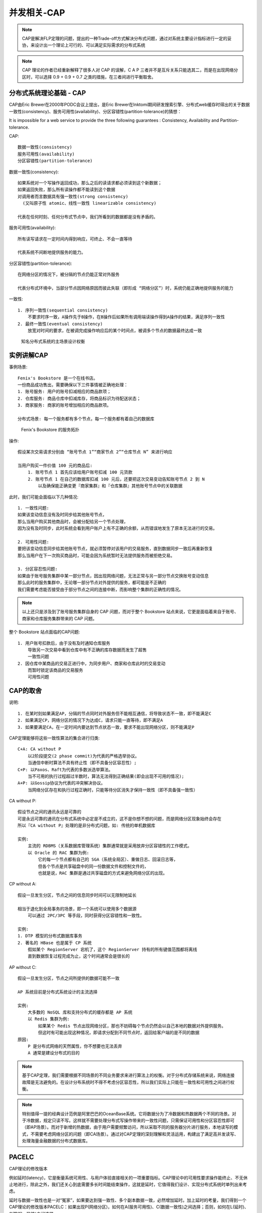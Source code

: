 .. _cap:

并发相关-CAP
###############

.. note:: CAP是解决FLP定理的问题，提出的一种Trade-off方式解决分布式问题，通过对系统主要设计指标进行一定的妥协，来设计出一个理论上可行的、可以满足实际需求的分布式系统

.. note:: CAP 理论的作者已经重新解释了很多人对 CAP 的误解，C A P 三者并不是互斥关系只能选其二，而是在出现网络分区时，可以选择 0.9 + 0.9 + 0.7 之类的措施，在三者间进行平衡取舍。



分布式系统理论基础 - CAP
=============================

CAP由Eric Brewer在2000年PODC会议上提出，是Eric Brewer在Inktomi期间研发搜索引擎、分布式web缓存时得出的关于数据一致性(consistency)、服务可用性(availability)、分区容错性(partition-tolerance)的猜想：

It is impossible for a web service to provide the three following guarantees : Consistency, Availability and Partition-tolerance.

CAP::

    数据一致性(consistency)
    服务可用性(availability)
    分区容错性(partition-tolerance)

数据一致性(consistency)::
  
  如果系统对一个写操作返回成功，那么之后的读请求都必须读到这个新数据；
  如果返回失败，那么所有读操作都不能读到这个数据
  对调用者而言数据具有强一致性(strong consistency) 
    (又叫原子性 atomic、线性一致性 linearizable consistency)

  代表在任何时刻、任何分布式节点中，我们所看到的数据都是没有矛盾的。

服务可用性(availability)::

    所有读写请求在一定时间内得到响应，可终止、不会一直等待

    代表系统不间断地提供服务的能力。

分区容错性(partition-tolerance)::

    在网络分区的情况下，被分隔的节点仍能正常对外服务

    代表分布式环境中，当部分节点因网络原因而彼此失联（即形成 “网络分区”）时，系统仍能正确地提供服务的能力

一致性::

    1. 序列一致性(sequential consistency)
        不要求时序一致，A操作先于B操作，在B操作后如果所有调用端读操作得到A操作的结果，满足序列一致性
    2. 最终一致性(eventual consistency)
        放宽对时间的要求，在被调完成操作响应后的某个时间点，被调多个节点的数据最终达成一致


.. figure:: /images/theorys/cap1.png

   知名分布式系统的主场景设计权衡




实例讲解CAP
===========

事例场景::

    Fenix's Bookstore 是一个在线书店。
    一份商品成功售出，需要确保以下三件事情被正确地处理：
    1. 账号服务: 用户的账号扣减相应的商品款项；
    2. 仓库服务: 商品仓库中扣减库存，将商品标识为待配送状态；
    3. 商家服务: 商家的账号增加相应的商品款项。

    分布式场景: 每一个服务都有多个节点，每一个服务都有着自己的数据库

.. figure:: /images/architectures/transaction4.jpg

   Fenix's Bookstore 的服务拓扑

操作::

    假设某次交易请求分别由 “账号节点 1”“商家节点 2”“仓库节点 N” 来进行响应

    当用户购买一件价值 100 元的商品后:
        1. 账号节点 1 首先应该给用户账号扣减 100 元货款
        2. 账号节点 1 在自己的数据库扣减 100 元后，还要把这次交易变动告知账号节点 2 到 N
            以及确保能正确变更『商家集群』和『仓库集群』其他账号节点中的关联数据

此时，我们可能会面临以下几种情况::

    1. 一致性问题:
    如果该变动信息没有及时同步给其他账号节点，
    那么当用户购买其他商品时，会被分配给另一个节点处理，
    因为没有及时同步，此时系统会看到用户账户上有不正确的余额，从而错误地发生了原本无法进行的交易。

    2. 可用性问题:
    要把该变动信息同步给其他账号节点，就必须暂停对该用户的交易服务，直到数据同步一致后再重新恢复
    那么当用户在下一次购买商品时，可能会因为系统暂时无法提供服务而被拒绝交易。

    3. 分区容忍性问题:
    如果由于账号服务集群中某一部分节点，因出现网络问题，无法正常与另一部分节点交换账号变动信息
    那么此时的服务集群中，无论哪一部分节点对外提供的服务，都可能是不正确的
    我们需要考虑能否接受由于部分节点之间的连接中断，而影响整个集群的正确性的情况。

.. note:: 以上还只是涉及到了账号服务集群自身的 CAP 问题，而对于整个 Bookstore 站点来说，它更是面临着来自于账号、商家和仓库服务集群带来的 CAP 问题。

整个 Bookstore 站点面临的CAP问题::

    1. 用户账号扣款后，由于没有及时通知仓库服务
        导致另一次交易中看到仓库中有不正确的库存数据而发生了超售
        一致性问题
    2. 因仓库中某商品的交易正进行中，为同步用户、商家和仓库此时的交易变动
        而暂时锁定该商品的交易服务
        可用性问题

CAP的取舍
=========

说明::

    1. 在某时刻如果满足AP，分隔的节点同时对外服务但不能相互通信，将导致状态不一致，即不能满足C
    2. 如果满足CP，网络分区的情况下为达成C，请求只能一直等待，即不满足A
    3. 如果要满足CA，在一定时间内要达到节点状态一致，要求不能出现网络分区，则不能满足P

CAP定理能够将这些一致性算法的集合进行归类::

    C+A: CA without P
        以2阶段提交(2 phase commit)为代表的严格选举协议。
        当通信中断时算法不具有终止性（即不具备分区容忍性）;
    C+P: 以Paxos、Raft为代表的多数派选举算法。
        当不可用的执行过程超过半数时，算法无法得到正确结果(即会出现不可用的情况);
    A+P: 以Gossip协议为代表的冲突解决协议。
        当网络分区存在和执行过程正确时，只能等待分区消失才保持一致性（即不具备强一致性）

CA without P::

    假设节点之间的通讯永远是可靠的
    可是永远可靠的通讯在分布式系统中必定是不成立的，这不是你想不想的问题，而是网络分区现象始终会存在
    所以『CA without P』处理的是非分布式问题，如: 传统的单机数据库

    实例:
        主流的 RDBMS（关系数据库管理系统）集群通常就是采用放弃分区容错性的工作模式。
        以 Oracle 的 RAC 集群为例:
            它的每一个节点都有自己的 SGA（系统全局区）、重做日志、回滚日志等，
            但各个节点是共享磁盘中的同一份数据文件和控制文件的，
            也就是说，RAC 集群是通过共享磁盘的方式来避免网络分区的出现。

CP without A::

    假设一旦发生分区，节点之间的信息同步时间可以无限制地延长

    相当于退化到全局事务的场景，即一个系统可以使用多个数据源
        可以通过 2PC/3PC 等手段，同时获得分区容错性和一致性。

    实例:
    1. DTP 模型的分布式数据库事务
    2. 著名的 HBase 也是属于 CP 系统
        假如某个 RegionServer 宕机了，这个 RegionServer 持有的所有键值范围都将离线
        直到数据恢复过程完成为止，这个时间通常会是很长的

AP without C::

    假设一旦发生分区，节点之间所提供的数据可能不一致

    AP 系统目前是分布式系统设计的主流选择

    实例:
        大多数的 NoSQL 库和支持分布式的缓存都是 AP 系统
        以 Redis 集群为例:
            如果某个 Redis 节点出现网络分区，那也不妨碍每个节点仍然会以自己本地的数据对外提供服务。
            但这时有可能出现这种情况，即请求分配到不同节点时，返回给客户端的是不同的数据
    原因:
        P 是分布式网络的天然属性，你不想要也无法丢弃
        A 通常是建设分布式的目的


.. note:: 基于CAP定理，我们需要根据不同场景的不同业务要求来进行算法上的权衡。对于分布式存储系统来说，网络连接故障是无法避免的。在设计分布系统时不得不考虑分区容忍性，所以我们实际上只能在一致性和可用性之间进行权衡。

.. note:: 特别值得一提的经典设计范例是阿里巴巴的OceanBase系统。它将数据分为了冷数据和热数据两个不同的场景。对于冷数据，规定只读不写。这样就不需要处理分布式写操作带来的一致性问题，只需保证可用性和分区容忍性即可（即AP场景）。而对于新增的热数据，由于用户需要频繁访问，所以采取不同的服务器分片进行服务，本地读写的模式，不需要考虑网络分区的问题（即CA场景）。通过对CAP定理的深刻理解和灵活运用，构建出了满足高并发读写、处理海量金融数据的分布式数据库。


.. _PACELC:

PACELC
======
CAP理论的修改版本

例如延时(latency)，它是衡量系统可用性、与用户体验直接相关的一项重要指标。CAP理论中的可用性要求操作能终止、不无休止地进行，除此之外，我们还关心到底需要多长时间能结束操作，这就是延时，它值得我们设计、实现分布式系统时单列出来考虑。

延时与数据一致性也是一对“冤家”，如果要达到强一致性、多个副本数据一致，必然增加延时。加上延时的考量，我们得到一个CAP理论的修改版本PACELC：如果出现P(网络分区)，如何在A(服务可用性)、C(数据一致性)之间选择；否则，如何在L(延时)、C(数据一致性)之间选择


参考
====

* 数据一致性、服务可用性、分区容错性: https://app.yinxiang.com/fx/12b8f4c1-b55e-4368-a1c3-cc57265df5b1
* 【极客时间】分布式事务: https://time.geekbang.org/column/article/322287 
* 分布式系统 CAP 理论深入探索和分析: https://blog.csdn.net/u014645192/article/details/90695205 
* 【维基】CAP定理: https://en.wikipedia.org/wiki/CAP_theorem



